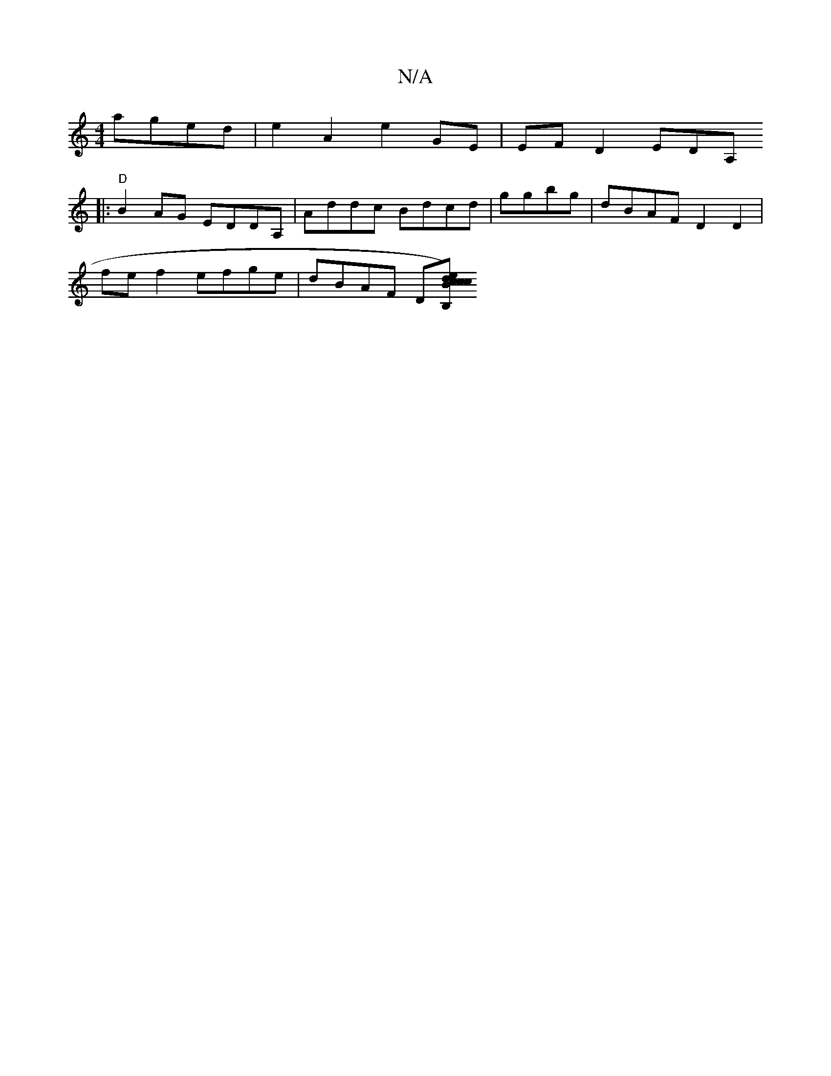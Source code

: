 X:1
T:N/A
M:4/4
R:N/A
K:Cmajor
aged | e2 A2 e2 GE | EF D2 EDA,
|:"D" B2AG EDDA, | Addc Bdcd|ggbg|dBAF D2D2 |
fef2 efge | dBAF D[B,e) cc dcBA|BA,A, ^B E4 A3|cBdB AGAA||

|:bgb f a2 |
|:f3 d ef ge| dcA2B ABdF |
EA,GB FAG}EAE |
~F3d/c